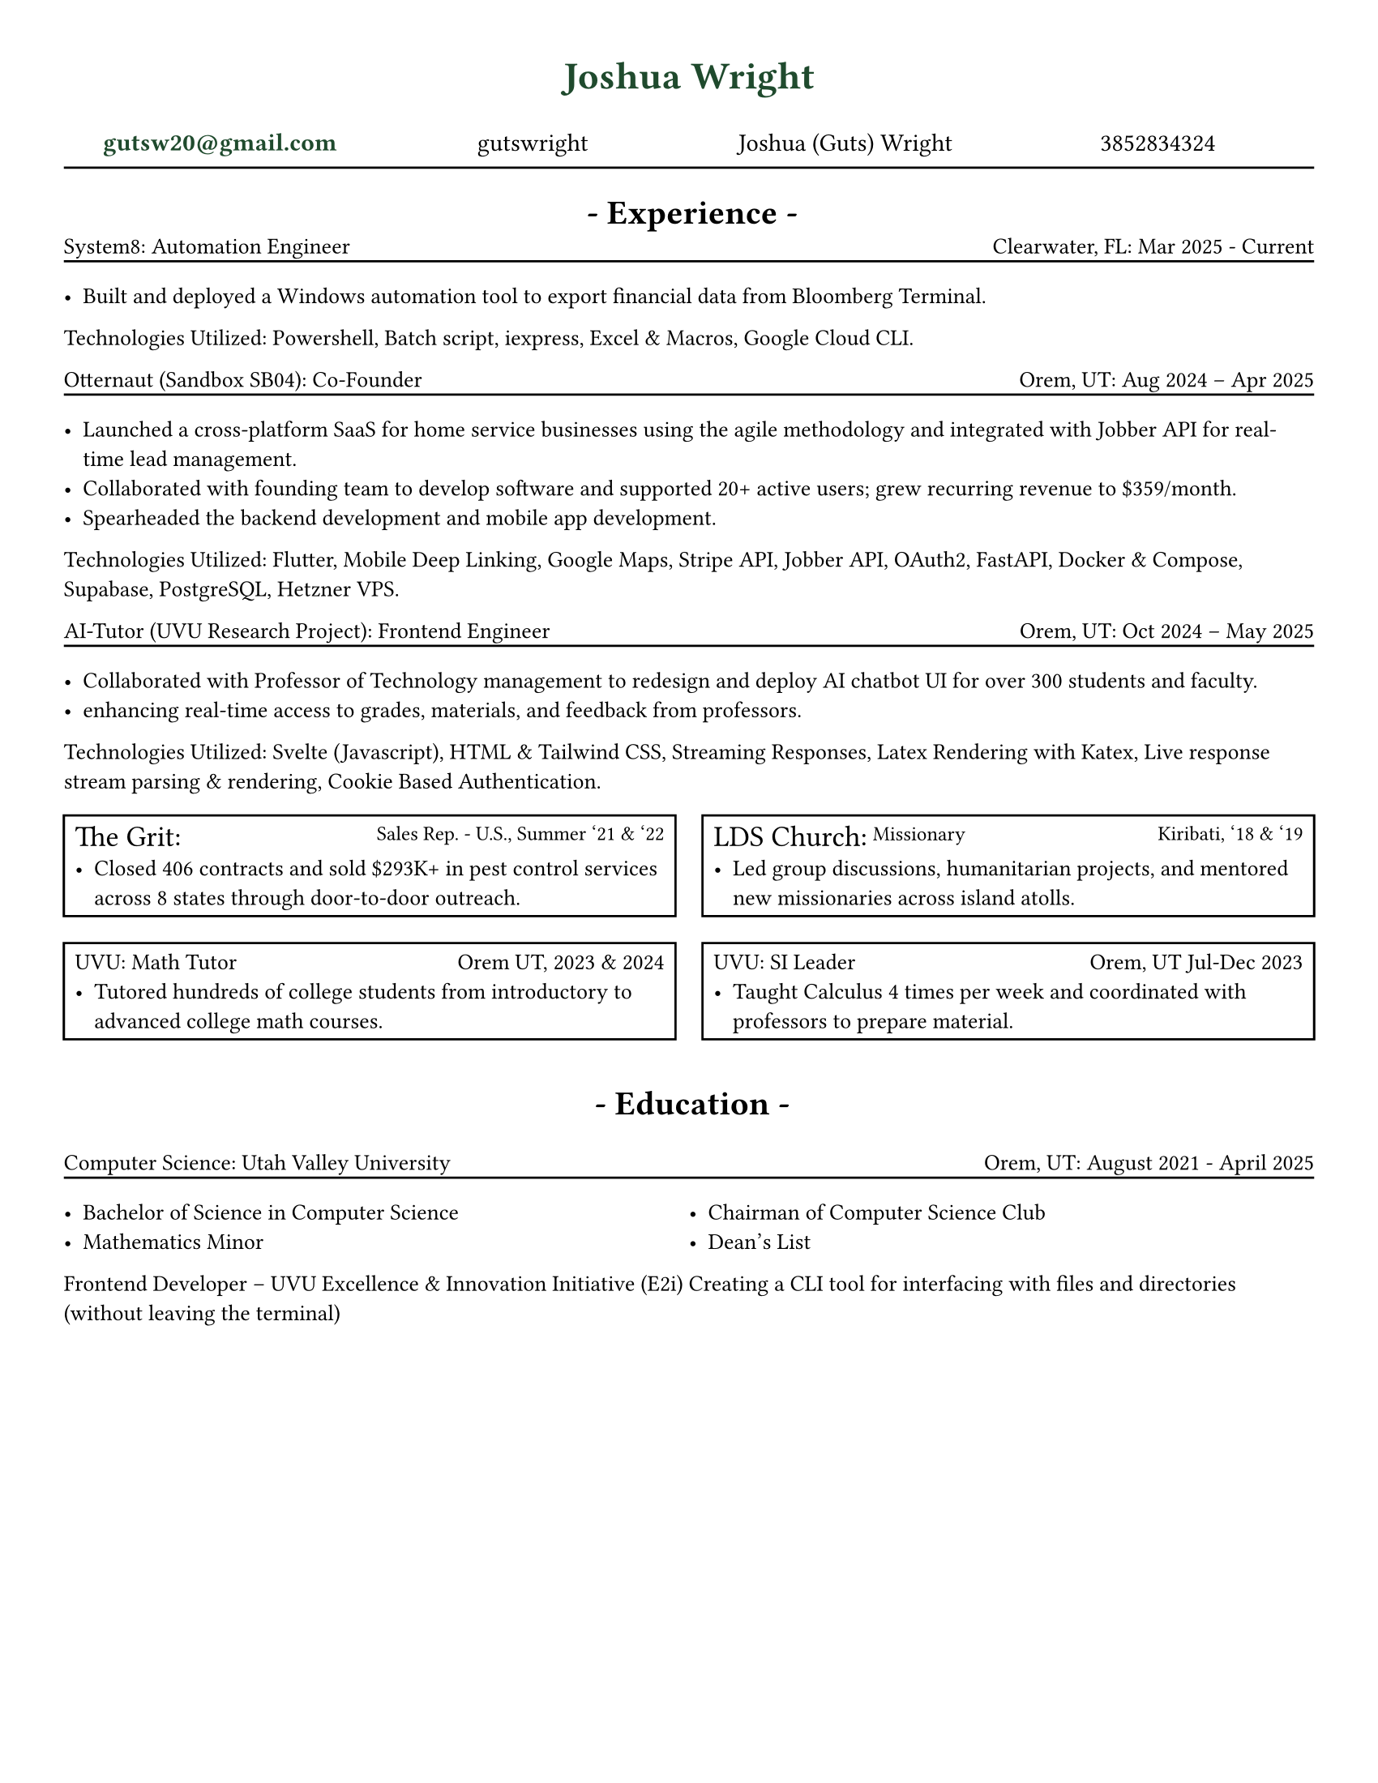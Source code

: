 // # CONSTANTS ================================================

#set page(width: 8.5in, height: 11in, margin: (x: 1cm, y: 1cm))
// #set page(fill: luma(230))
#let adwaitaM = "Adwaita Mono"
#let adwaitaS = "Adwaita Sans"
#let regulartext = 10pt

// #set text(font: "Libertinus Serif")
#set text(font: "JetBrains Mono NL")
// #set text(font: "Libertinus Serif", stretch: 50%)
// #set text(font: "FiraCode Nerd Font Mono Ret")
// #set text(font: "DejaVu Sans Mono")
// ------------------------------ I like
// #set text(font: "CaskaydiaCove NF")
// #set text(font: "Adwaita Sans")
// #set text(font: )

// FUNCTIONS ===================================================

#set grid.hline(
  y: 1,
  start: 0,
  end: 4,
  stroke: 0.9pt,
  position: top,
)

#let sectionHeader(Title) = [
  #align(center)[
    * - #Title - *
  ]
]

#let experienceheader(company, role, location, date) = [
  #grid(
    columns: (5fr, 3fr),
    align(left)[#company: #role], align(right)[#location: #date],
  )
  #v(-.3cm)
  #line(length: 100%)
]

#let bulletpoints(activities, technologies) = [
  #let fulllength = calc.floor(technologies.len()) - 1
  #let halflength = calc.floor(fulllength / 2)
  #grid(
    columns: 1fr,
    align(left)[Technologies Utilized:
    #let n = 0
    #while n < fulllength {
      [#technologies.at(n), ]
      n = n + 1
    }
    #technologies.at(fulllength).
        ],
  )
]

// MAIN =======================================================

#align(
  center,
  text(17pt, fill: rgb("#1F4A2D"))[
    * Joshua Wright *
  ],
)

#grid(
  columns: (1fr, 1fr, 1fr, 1fr),
  align(center)[
    #link("mailto:gutsw20@gmail.com")[#text(weight: "bold", fill: rgb("#1F4A2D"), "gutsw20@gmail.com")]
  ],
  align(center)[
    #link("https://github.com/gutswright")[gutswright]
  ],
  align(center)[
    #link("www.linkedin.com/in/joshua-dean-wright")[Joshua (Guts) Wright]
  ],
  align(center)[
    #link("tel:3852834324")[3852834324]
  ],
)

#v(-.2cm)
#line(length: 100%)
#v(-.1cm)


#set text(15pt)

#sectionHeader[Experience]

#set text(regulartext)


#v(-.4cm)
#experienceheader(
  "System8",
  "Automation Engineer",
  "Clearwater, FL",
  "Mar 2025 - Current",
)

#list([Built and deployed a Windows automation tool to export financial data from Bloomberg Terminal.])

#let activities = (
  [Design automation process],
  [Build Windows installer],
)

#let technologies = (
  [Powershell],
  [Batch script],
  [iexpress],
  [Excel & Macros],
  [Google Cloud CLI],
)

#bulletpoints(activities, technologies)



#experienceheader(
  "Otternaut (Sandbox SB04)",
  "Co-Founder",
  "Orem, UT",
  "Aug 2024 – Apr 2025",
)

#list(
  [Launched a cross-platform SaaS for home service businesses using the agile methodology and integrated with Jobber API for real-time lead management.],
  [Collaborated with founding team to develop software and supported 20+ active users; grew recurring revenue to \$359/month.],
  [Spearheaded the backend development and mobile app development.],
)

#let activities = (
  [Collaborating with founding team],
  [Utilized Agile Methodology],
  [Developing Android & IOS Apps],
  [Creating and testing REST API],
)

#let technologies = (
  [Flutter],
  [Mobile Deep Linking],
  [Google Maps],
  [Stripe API],
  [Jobber API],
  [OAuth2],
  [FastAPI],
  [Docker & Compose],
  [Supabase],
  [PostgreSQL],
  [Hetzner VPS],
)

#bulletpoints(activities, technologies)

#experienceheader(
  "AI-Tutor (UVU Research Project)",
  "Frontend Engineer",
  "Orem, UT",
  "Oct 2024 – May 2025",
)

#list(
  [Collaborated with Professor of Technology management to redesign and deploy AI chatbot UI for over 300 students and faculty.],
  [enhancing real-time access to grades, materials, and feedback from professors.],
)


#let activities = (
  [Collaborating with professor of Technology Management],
  [Developing in Svelte],
)

#let technologies = (
  [Svelte (Javascript)],
  [HTML & Tailwind CSS],
  [Streaming Responses],
  [Latex Rendering with Katex],
  [Live response stream parsing & rendering],
  [Cookie Based Authentication],
)

#bulletpoints(activities, technologies)

#let companyName = 13pt
#let role = 9pt
#let location = 9pt



#grid(
  columns: (1fr, 1fr),
  gutter: 12pt,
  rect()[
    #grid(
      columns: (3fr, 8fr),
      align(top + left)[
        #text(companyName)[
      The Grit:] ], align(right)[#text(role)[Sales Rep. - U.S., Summer '21 & '22]],
    )
    #list([Closed 406 contracts and sold \$293K+ in pest control services across 8 states through door-to-door outreach.])
  ],
  rect()[
    #grid(
      columns: (7fr, 5fr),
      align(top + left)[#text(companyName)[LDS Church:] #text(role, baseline: -2.5pt)[Missionary]], align(right)[#text(location)[Kiribati, '18 & '19]],
    )
    #list([Led group discussions, humanitarian projects, and mentored new missionaries across island atolls.])
  ],
)

#grid(
  columns: (1fr, 1fr),
  gutter: 12pt,
  rect()[
    #grid(
      columns: (1fr, 1fr),
      "UVU: Math Tutor", align(right)[Orem UT, 2023 & 2024],
    )
    #list([Tutored hundreds of college students from introductory to advanced college math courses.])
  ],
  rect()[
    #grid(
      columns: (1fr, 1fr),
      "UVU: SI Leader", align(right)[Orem, UT Jul-Dec 2023],
    )
    #list([Taught Calculus 4 times per week and coordinated with professors to prepare material.])
  ],
)

#v(.2cm)
#set text(15pt)
#sectionHeader[Education]
#set text(regulartext)

#experienceheader(
  "Computer Science",
  "Utah Valley University",
  "Orem, UT",
  "August 2021 - April 2025",
)
#grid(
  columns: (1fr, 1fr),
  list([Bachelor of Science in Computer Science], [Mathematics Minor]),
  list([Chairman of Computer Science Club], [Dean's List]),
)

Frontend Developer – UVU Excellence & Innovation Initiative (E2i)
Creating a CLI tool for interfacing with files and directories (without leaving the terminal)
// Team-Building App Powered by LLMs and Qualtrics Data
// Jan 2025 – Apr 2025
//
// Built an interactive frontend in Streamlit for a team-matching platform that auto-generated 50+ project teams using LLM-driven analysis of Qualtrics survey data and employee profiles.
//
// Developed a dynamic editable modal with search and removal functionality, enabling users to fine-tune AI-generated teams before committing selections to the database.
//
// Enabled project organizers to define goals and constraints, allowing the LLM to recommend optimal team structures, roles, and members based on real-time inputs.
//
// Supported the distribution of 500,000 in grant funding used to incubate student-led ventures and contract-based software development for real businesses.
//
// E2i -> On a team of 4 developers that built a team building Application using LLM's & Qualtrics Data to Automatically create 50+ teams handled 500,000 of grant money.
//
// ok


// CODE GRAVEYARD

// #rect(
//   width: 100%,
//   height: 100%,
//   fill: aqua,
// )
//
// #place(
//   top + center,
//   scope: "parent",
//   float: true,
//   text(1.4em, weight: "bold")[
//     My Document
//   ],
// )


//
// #grid(
//   columns: (1fr, 1fr),
//   rect()[
//
//     #grid(
//       columns: (5fr, 3fr),
//       "Grit Marketing | Sales Representative", align(right)[United Sates \ Summer 2021 & 2022],
//     )
//
//     #list([Closed 406 contracts and sold \$293K+ in pest control services across 8 states through door-to-door outreach.])
//
//   ],
// )


    //   #let fulllength = calc.floor(technologies.len()) - 1
    //   #let halflength = calc.floor(fulllength / 2)
    //   #v(-.2cm)
    //   #grid(
    //     columns: (1fr, 1fr),
    //     [
    //       #let n = 0
    //       #while n < halflength + 1 {
    //         [- #technologies.at(n)]
    //         n = n + 1
    //       }
    //     ],
    //     [
    //       #let n = halflength
    //       #while n < fulllength {
    //         n = n + 1
    //         [- #technologies.at(n)]
    //       }
    //     ],
    //   )[ ]


// #let job(hello, num) = [
//   hi + #hello
//   #{ 10 * num }
// ]

// #job("yo", 5)

